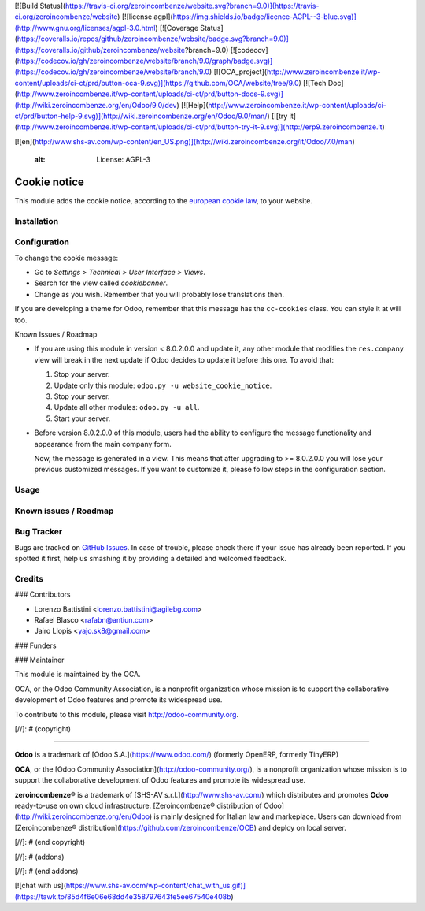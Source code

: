 [![Build Status](https://travis-ci.org/zeroincombenze/website.svg?branch=9.0)](https://travis-ci.org/zeroincombenze/website)
[![license agpl](https://img.shields.io/badge/licence-AGPL--3-blue.svg)](http://www.gnu.org/licenses/agpl-3.0.html)
[![Coverage Status](https://coveralls.io/repos/github/zeroincombenze/website/badge.svg?branch=9.0)](https://coveralls.io/github/zeroincombenze/website?branch=9.0)
[![codecov](https://codecov.io/gh/zeroincombenze/website/branch/9.0/graph/badge.svg)](https://codecov.io/gh/zeroincombenze/website/branch/9.0)
[![OCA_project](http://www.zeroincombenze.it/wp-content/uploads/ci-ct/prd/button-oca-9.svg)](https://github.com/OCA/website/tree/9.0)
[![Tech Doc](http://www.zeroincombenze.it/wp-content/uploads/ci-ct/prd/button-docs-9.svg)](http://wiki.zeroincombenze.org/en/Odoo/9.0/dev)
[![Help](http://www.zeroincombenze.it/wp-content/uploads/ci-ct/prd/button-help-9.svg)](http://wiki.zeroincombenze.org/en/Odoo/9.0/man/)
[![try it](http://www.zeroincombenze.it/wp-content/uploads/ci-ct/prd/button-try-it-9.svg)](http://erp9.zeroincombenze.it)






















































































































































[![en](http://www.shs-av.com/wp-content/en_US.png)](http://wiki.zeroincombenze.org/it/Odoo/7.0/man)

    :alt: License: AGPL-3

Cookie notice
=============

This module adds the cookie notice, according to the `european cookie law
<http://eur-lex.europa.eu/LexUriServ/LexUriServ.do?uri=CELEX:32002L0058:en:HTML>`_,
to your website.

Installation
------------










Configuration
-------------











To change the cookie message:

* Go to *Settings > Technical > User Interface > Views*.
* Search for the view called *cookiebanner*.
* Change as you wish. Remember that you will probably lose translations then.

If you are developing a theme for Odoo, remember that this message has the
``cc-cookies`` class. You can style it at will too.

Known Issues / Roadmap

* If you are using this module in version < 8.0.2.0.0 and update it, any other
  module that modifies the ``res.company`` view will break in the next update
  if Odoo decides to update it before this one. To avoid that:

  1. Stop your server.
  2. Update only this module: ``odoo.py -u website_cookie_notice``.
  3. Stop your server.
  4. Update all other modules: ``odoo.py -u all``.
  5. Start your server.

* Before version 8.0.2.0.0 of this module, users had the ability to configure
  the message functionality and appearance from the main company form.

  Now, the message is generated in a view. This means that after upgrading to
  >= 8.0.2.0.0 you will lose your previous customized messages. If you want to
  customize it, please follow steps in the configuration section.

Usage
-----












Known issues / Roadmap
----------------------










Bug Tracker
-----------











Bugs are tracked on `GitHub Issues
<https://github.com/OCA/website/issues>`_. In case of trouble, please
check there if your issue has already been reported. If you spotted it first,
help us smashing it by providing a detailed and welcomed feedback.

Credits
-------





















### Contributors











* Lorenzo Battistini <lorenzo.battistini@agilebg.com>
* Rafael Blasco <rafabn@antiun.com>
* Jairo Llopis <yajo.sk8@gmail.com>

### Funders

### Maintainer




















.. image:: https://odoo-community.org/logo.png
   :alt: Odoo Community Association
   :target: https://odoo-community.org

This module is maintained by the OCA.

OCA, or the Odoo Community Association, is a nonprofit organization whose
mission is to support the collaborative development of Odoo features and
promote its widespread use.

To contribute to this module, please visit http://odoo-community.org.

[//]: # (copyright)

----

**Odoo** is a trademark of [Odoo S.A.](https://www.odoo.com/) (formerly OpenERP, formerly TinyERP)

**OCA**, or the [Odoo Community Association](http://odoo-community.org/), is a nonprofit organization whose
mission is to support the collaborative development of Odoo features and
promote its widespread use.

**zeroincombenze®** is a trademark of [SHS-AV s.r.l.](http://www.shs-av.com/)
which distributes and promotes **Odoo** ready-to-use on own cloud infrastructure.
[Zeroincombenze® distribution of Odoo](http://wiki.zeroincombenze.org/en/Odoo)
is mainly designed for Italian law and markeplace.
Users can download from [Zeroincombenze® distribution](https://github.com/zeroincombenze/OCB) and deploy on local server.

[//]: # (end copyright)

[//]: # (addons)

[//]: # (end addons)





[![chat with us](https://www.shs-av.com/wp-content/chat_with_us.gif)](https://tawk.to/85d4f6e06e68dd4e358797643fe5ee67540e408b)

